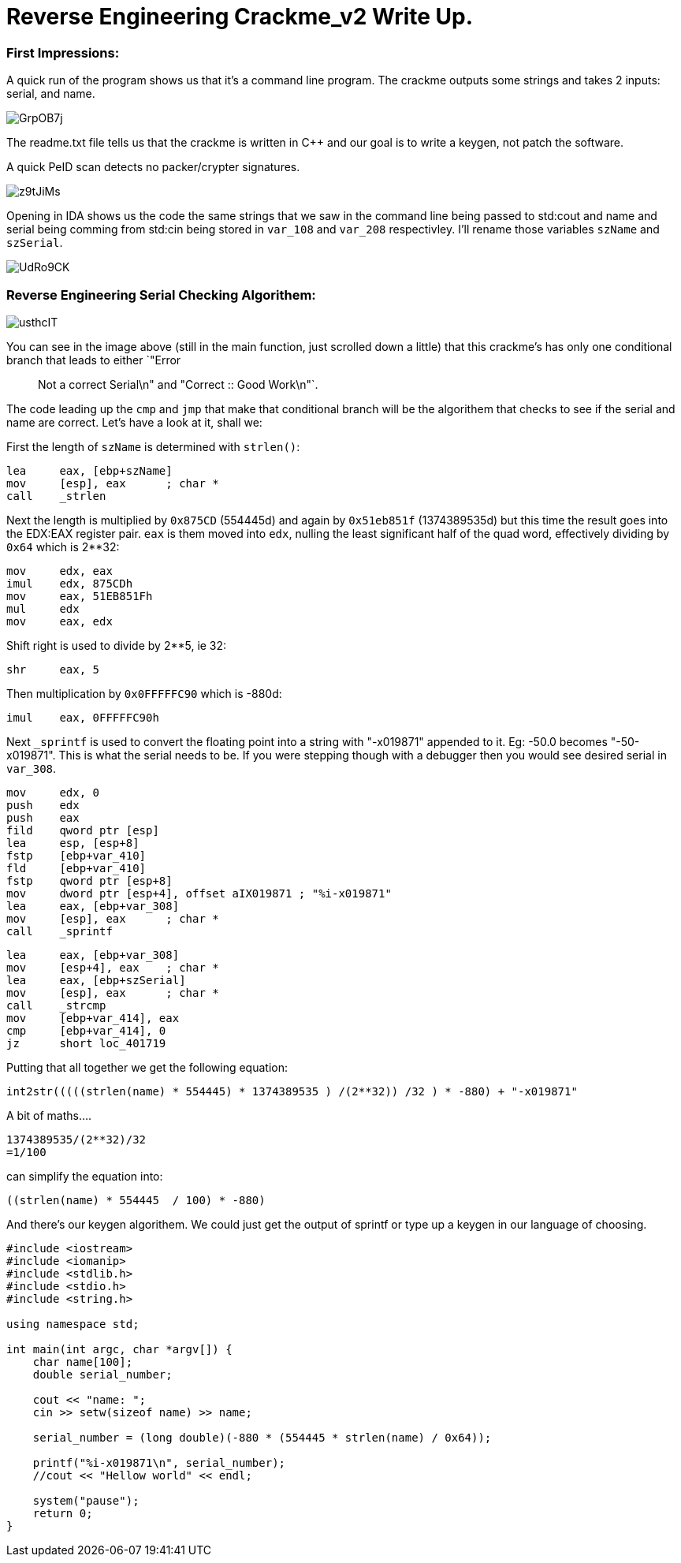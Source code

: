 = Reverse Engineering Crackme_v2 Write Up.

=== First Impressions:

A quick run of the program shows us that it's a command line program. The crackme outputs some strings and takes 2 inputs: serial, and name. 

image::http://imgur.com/GrpOB7j.png[]

The readme.txt file tells us that the crackme is written in C++ and our goal is to write a keygen, not patch the software.

A quick PeID scan detects no packer/crypter signatures.

image::http://imgur.com/z9tJiMs.png[]


Opening in IDA shows us the code the same strings that we saw in the command line being passed to std:cout and name and serial being comming from std:cin being stored in `var_108` and `var_208` respectivley. I'll rename those variables `szName` and `szSerial`.

image::http://imgur.com/UdRo9CK.png[]

=== Reverse Engineering Serial Checking Algorithem:

image::http://imgur.com/usthcIT.png[]


You can see in the image above (still in the main function, just scrolled down a little) that this crackme's has only one conditional branch that leads to either `"Error :: Not a correct Serial\n" and "Correct :: Good Work\n"`.


The code leading up the `cmp` and `jmp` that make that conditional branch will be the algorithem that checks to see if the serial and name are correct. Let's have a look at it, shall we:


First the length of `szName` is determined with `strlen()`:

....
lea     eax, [ebp+szName]
mov     [esp], eax      ; char *
call    _strlen
....

Next the length is multiplied by `0x875CD` (554445d) and again by `0x51eb851f` (1374389535d) but this time the result goes into the EDX:EAX register pair.  `eax` is them moved into `edx`, nulling the least significant half of the quad word, effectively dividing by `0x64` which is 2**32:

....
mov     edx, eax
imul    edx, 875CDh
mov     eax, 51EB851Fh
mul     edx
mov     eax, edx
....

Shift right is used to divide by 2**5, ie 32:

....
shr     eax, 5
....

Then multiplication by `0x0FFFFFC90` which is -880d:

....
imul    eax, 0FFFFFC90h
....

Next `_sprintf` is used to convert the floating point into a string with "-x019871" appended to it. Eg: -50.0 becomes "-50-x019871". This is what the serial needs to be. If you were stepping though with a debugger then you would see desired serial in `var_308`.

....
mov     edx, 0
push    edx
push    eax
fild    qword ptr [esp]
lea     esp, [esp+8]
fstp    [ebp+var_410]
fld     [ebp+var_410]
fstp    qword ptr [esp+8]
mov     dword ptr [esp+4], offset aIX019871 ; "%i-x019871"
lea     eax, [ebp+var_308]
mov     [esp], eax      ; char *
call    _sprintf
....

....
lea     eax, [ebp+var_308]
mov     [esp+4], eax    ; char *
lea     eax, [ebp+szSerial]
mov     [esp], eax      ; char *
call    _strcmp
mov     [ebp+var_414], eax
cmp     [ebp+var_414], 0
jz      short loc_401719
....

Putting that all together we get the following equation:

....
int2str(((((strlen(name) * 554445) * 1374389535 ) /(2**32)) /32 ) * -880) + "-x019871"
....

A bit of maths....

....
1374389535/(2**32)/32
=1/100
....

can simplify the equation into: 

....
((strlen(name) * 554445  / 100) * -880)
....

And there's our keygen algorithem. We could just get the output of sprintf or type up a keygen in our language of choosing.

....
#include <iostream>
#include <iomanip>
#include <stdlib.h>
#include <stdio.h>
#include <string.h>

using namespace std;

int main(int argc, char *argv[]) {
    char name[100];
    double serial_number;
	
    cout << "name: ";
    cin >> setw(sizeof name) >> name;
	
    serial_number = (long double)(-880 * (554445 * strlen(name) / 0x64));
	
    printf("%i-x019871\n", serial_number);
    //cout << "Hellow world" << endl;
	
    system("pause");
    return 0;
}
....